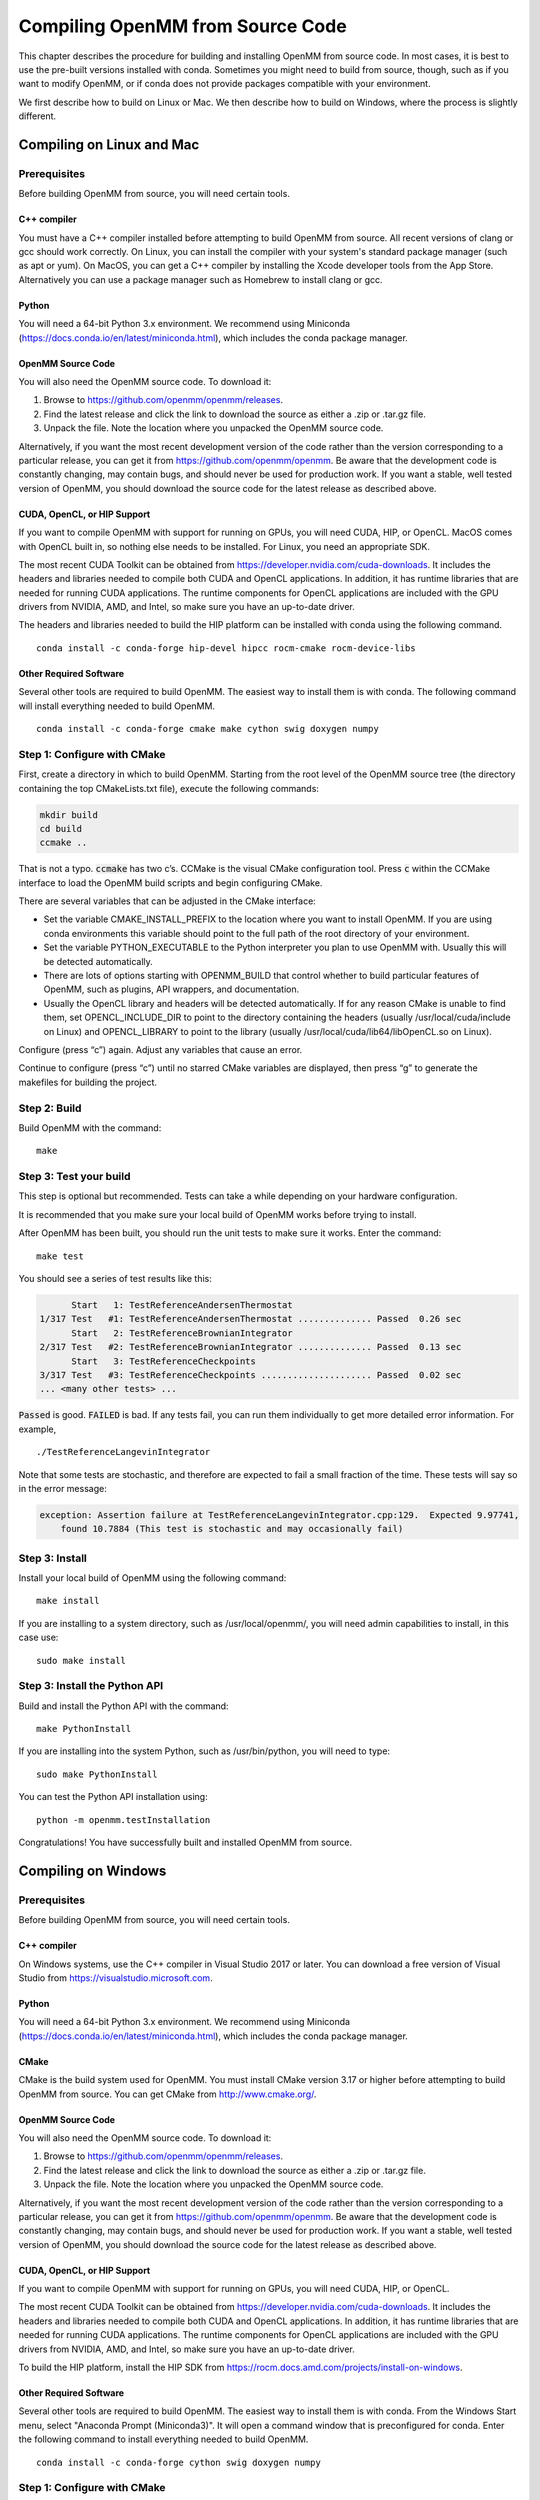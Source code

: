 .. _compiling-openmm-from-source-code:

Compiling OpenMM from Source Code
#################################

This chapter describes the procedure for building and installing OpenMM from
source code.  In most cases, it is best to use the pre-built versions installed
with conda.  Sometimes you might need to build from source, though, such as if
you want to modify OpenMM, or if conda does not provide packages compatible with
your environment.

We first describe how to build on Linux or Mac.  We then describe how to build
on Windows, where the process is slightly different.

.. _compiling-openmm-from-source-linux:

Compiling on Linux and Mac
**************************

Prerequisites
=============

Before building OpenMM from source, you will need certain tools.

C++ compiler
------------

You must have a C++ compiler installed before attempting to build OpenMM from
source.  All recent versions of clang or gcc should work correctly.  On Linux,
you can install the compiler with your system's standard package manager (such
as apt or yum).  On MacOS, you can get a C++ compiler by installing the Xcode
developer tools from the App Store.  Alternatively you can use a package manager
such as Homebrew to install clang or gcc.

Python
------

You will need a 64-bit Python 3.x environment.  We recommend using Miniconda
(https://docs.conda.io/en/latest/miniconda.html), which includes the conda
package manager.

OpenMM Source Code
------------------

You will also need the OpenMM source code.  To download it:

#. Browse to https://github.com/openmm/openmm/releases.
#. Find the latest release and click the link to download the source as either
   a .zip or .tar.gz file.
#. Unpack the file.  Note the location where you unpacked the OpenMM source code.

Alternatively, if you want the most recent development version of the code rather
than the version corresponding to a particular release, you can get it from
https://github.com/openmm/openmm.  Be aware that the development code is constantly
changing, may contain bugs, and should never be used for production work.  If
you want a stable, well tested version of OpenMM, you should download the source
code for the latest release as described above.

CUDA, OpenCL, or HIP Support
----------------------------

If you want to compile OpenMM with support for running on GPUs, you will need
CUDA, HIP, or OpenCL.  MacOS comes with OpenCL built in, so nothing else needs to
be installed.  For Linux, you need an appropriate SDK.

The most recent CUDA Toolkit can be obtained from https://developer.nvidia.com/cuda-downloads.
It includes the headers and libraries needed to compile both CUDA and OpenCL
applications.  In addition, it has runtime libraries that are needed for running
CUDA applications.  The runtime components for OpenCL applications are included
with the GPU drivers from NVIDIA, AMD, and Intel, so make sure you have an
up-to-date driver.

The headers and libraries needed to build the HIP platform can be installed with
conda using the following command.
::

    conda install -c conda-forge hip-devel hipcc rocm-cmake rocm-device-libs

Other Required Software
-----------------------

Several other tools are required to build OpenMM.  The easiest way to install
them is with conda.  The following command will install everything needed to
build OpenMM.
::

    conda install -c conda-forge cmake make cython swig doxygen numpy

Step 1: Configure with CMake
============================

First, create a directory in which to build OpenMM.  Starting from the root
level of the OpenMM source tree (the directory containing the top CMakeLists.txt
file), execute the following commands:

.. code-block:: none

    mkdir build
    cd build
    ccmake ..

That is not a typo.  :code:`ccmake` has two c’s.  CCMake is the visual CMake
configuration tool.  Press :code:`c` within the CCMake interface to load the
OpenMM build scripts and begin configuring CMake.

There are several variables that can be adjusted in the CMake interface:

* Set the variable CMAKE_INSTALL_PREFIX to the location where you want to
  install OpenMM. If you are using conda environments this variable should point to
  the full path of the root directory of your environment.
* Set the variable PYTHON_EXECUTABLE to the Python interpreter you plan to use
  OpenMM with.  Usually this will be detected automatically.
* There are lots of options starting with OPENMM_BUILD that control
  whether to build particular features of OpenMM, such as plugins, API wrappers,
  and documentation.
* Usually the OpenCL library and headers will be detected automatically.  If for
  any reason CMake is unable to find them, set OPENCL_INCLUDE_DIR to point to
  the directory containing the headers (usually /usr/local/cuda/include on Linux)
  and OPENCL_LIBRARY to point to the library (usually /usr/local/cuda/lib64/libOpenCL.so
  on Linux).

Configure (press “c”) again.  Adjust any variables that cause an error.

Continue to configure (press “c”) until no starred CMake variables are
displayed, then press “g” to generate the makefiles for building the project.

Step 2: Build
=============

Build OpenMM with the command::

    make

.. _test-your-build:

Step 3: Test your build
=======================

This step is optional but recommended. Tests can take a while depending on your
hardware configuration.

It is recommended that you make sure your local build of OpenMM works before trying
to install.

After OpenMM has been built, you should run the unit tests to make sure it
works.  Enter the command::

    make test

You should see a series of test results like this:

.. code-block:: none

            Start   1: TestReferenceAndersenThermostat
      1/317 Test   #1: TestReferenceAndersenThermostat .............. Passed  0.26 sec
            Start   2: TestReferenceBrownianIntegrator
      2/317 Test   #2: TestReferenceBrownianIntegrator .............. Passed  0.13 sec
            Start   3: TestReferenceCheckpoints
      3/317 Test   #3: TestReferenceCheckpoints ..................... Passed  0.02 sec
      ... <many other tests> ...

:code:`Passed` is good.  :code:`FAILED` is bad.  If any tests fail, you
can run them individually to get more detailed error information.  For example,
::

    ./TestReferenceLangevinIntegrator

Note that some tests are stochastic, and therefore are expected to fail a small
fraction of the time.  These tests will say so in the error message:

.. code-block:: none

    exception: Assertion failure at TestReferenceLangevinIntegrator.cpp:129.  Expected 9.97741,
        found 10.7884 (This test is stochastic and may occasionally fail)

Step 3: Install
===============
Install your local build of OpenMM using the following command::

    make install

If you are installing to a system directory, such as /usr/local/openmm/, you will
need admin capabilities to install, in this case use::

    sudo make install

Step 3: Install the Python API
==============================

Build and install the Python API with the command::

    make PythonInstall

If you are installing into the system Python, such as /usr/bin/python, you will
need to type::

    sudo make PythonInstall

You can test the Python API installation using::

    python -m openmm.testInstallation

Congratulations! You have successfully built and installed OpenMM from source.

Compiling on Windows
********************

Prerequisites
=============

Before building OpenMM from source, you will need certain tools.

C++ compiler
------------

On Windows systems, use the C++ compiler in Visual Studio 2017 or later.  You
can download a free version of Visual Studio from https://visualstudio.microsoft.com.

Python
------

You will need a 64-bit Python 3.x environment.  We recommend using Miniconda
(https://docs.conda.io/en/latest/miniconda.html), which includes the conda
package manager.

CMake
-----

CMake is the build system used for OpenMM.  You must install CMake version 3.17
or higher before attempting to build OpenMM from source.  You can get CMake from
http://www.cmake.org/.

OpenMM Source Code
------------------

You will also need the OpenMM source code.  To download it:

#. Browse to https://github.com/openmm/openmm/releases.
#. Find the latest release and click the link to download the source as either
   a .zip or .tar.gz file.
#. Unpack the file.  Note the location where you unpacked the OpenMM source code.

Alternatively, if you want the most recent development version of the code rather
than the version corresponding to a particular release, you can get it from
https://github.com/openmm/openmm.  Be aware that the development code is constantly
changing, may contain bugs, and should never be used for production work.  If
you want a stable, well tested version of OpenMM, you should download the source
code for the latest release as described above.

CUDA, OpenCL, or HIP Support
----------------------------

If you want to compile OpenMM with support for running on GPUs, you will need
CUDA, HIP, or OpenCL.

The most recent CUDA Toolkit can be obtained from https://developer.nvidia.com/cuda-downloads.
It includes the headers and libraries needed to compile both CUDA and OpenCL
applications.  In addition, it has runtime libraries that are needed for running
CUDA applications.  The runtime components for OpenCL applications are included
with the GPU drivers from NVIDIA, AMD, and Intel, so make sure you have an
up-to-date driver.

To build the HIP platform, install the HIP SDK from https://rocm.docs.amd.com/projects/install-on-windows.

Other Required Software
-----------------------

Several other tools are required to build OpenMM.  The easiest way to install
them is with conda.  From the Windows Start menu, select "Anaconda Prompt (Miniconda3)".
It will open a command window that is preconfigured for conda.  Enter the
following command to install everything needed to build OpenMM.
::

    conda install -c conda-forge cython swig doxygen numpy

Step 1: Configure with CMake
============================

First, create a directory in which to build OpenMM.  In the "Anaconda Prompt"
window opened above, cd to the root level of the OpenMM source tree (the
directory containing the top CMakeLists.txt file).  Execute the following commands:

.. code-block:: none

    mkdir build
    cd build
    "C:\Program Files\CMake\bin\cmake-gui.exe"

This will launch the CMake GUI configuration tool.  It is critical that you
launch it from the "Anaconda Prompt" window as shown above.  Do *not* launch
it from the Start menu.  If you do, it will not be able to find the tools you
installed with conda.

#. In the box labeled "Where is the source code" browse to the OpenMM source directory
   (containing the top CMakeLists.txt file).
#. In the box labeled "Where to build the binaries" browse to the build
   directory you just created.
#. Click the "Configure" button at the bottom of the CMake window.
#. Select "Visual Studio 16 2019" from the  list of Generators (or whichever
   version you have installed) and click "Finish".

There are several variables that can be adjusted in the CMake interface:

* Set the variable CMAKE_INSTALL_PREFIX to the location where you want to
  install OpenMM.
* Set the variable PYTHON_EXECUTABLE to the Python interpreter you plan to use
  OpenMM with.  Usually this will be detected automatically.
* There are lots of options starting with OPENMM_BUILD that control
  whether to build particular features of OpenMM, such as plugins, API wrappers,
  and documentation.
* Usually the OpenCL library and headers will be detected automatically.  If for
  any reason CMake is unable to find them, set OPENCL_INCLUDE_DIR to point to
  the directory containing the headers (usually
  "C:/Program Files/NVIDIA GPU Computing Toolkit/CUDA/v11.4/include", except
  with the correct version number for the toolkit you installed) and
  OPENCL_LIBRARY to point to the library (usually "C:/Program Files/NVIDIA GPU Computing Toolkit/CUDA/v11.4/lib/x64/OpenCL.lib").
* If you are building the HIP platform, the SDK may be found automatically.  If
  it is not, set HIP_DIR to "C:\AMD\ROCm\6.1\lib\cmake\hip" and HIPRTC_DIR to
  "C:\AMD\ROCm\6.1\lib\cmake\hiprtc" (substituting the correct version number
  for the SDK you installed).

Press "Configure" again.  Adjust any variables that cause an error.

Continue to press "Configure" until no red CMake variables are displayed, then
press "Generate" to create the Visual Studio project files for building OpenMM.

Step 2: Build and Install
=========================

#. Open the file :file:`OpenMM.sln` in your build directory in Visual Studio.
   Note that this file will appear as just :file:`OpenMM` if you have configured
   Explorer to hide file name extensions.
#. Set the configuration type to "Release" (not "Debug") in the toolbar.
#. From the Build menu, select "Build Solution".  This takes some time.
#. In the Solution Explorer, right-click on "INSTALL" and select "Build".

Step 3: Install the Python API
==============================

In the Solution Explorer, right-click on "PythonInstall" and select "Build".

Step 4: Test your build
=======================

After OpenMM has been built, you should run the unit tests to make sure it
works.  In the Solution Explorer, right-click on "RUN_TESTS" and select "Build".
You should see a series of test results like this:

.. code-block:: none

            Start   1: TestReferenceAndersenThermostat
      1/317 Test   #1: TestReferenceAndersenThermostat .............. Passed  0.26 sec
            Start   2: TestReferenceBrownianIntegrator
      2/317 Test   #2: TestReferenceBrownianIntegrator .............. Passed  0.13 sec
            Start   3: TestReferenceCheckpoints
      3/317 Test   #3: TestReferenceCheckpoints ..................... Passed  0.02 sec
      ... <many other tests> ...

:code:`Passed` is good.  :code:`FAILED` is bad.  If any tests fail, you
can run them individually to get more detailed error information.  Right-click
on a test in the Solution Explorer and select "Debug > Start New Instance".

Note that some tests are stochastic, and therefore are expected to fail a small
fraction of the time.  These tests will say so in the error message:

.. code-block:: none

    exception: Assertion failure at TestReferenceLangevinIntegrator.cpp:129.  Expected 9.97741,
        found 10.7884 (This test is stochastic and may occasionally fail)

Congratulations! You have successfully built and installed OpenMM from source.


Building the Documentation (Optional)
*************************************

The documentation that you're currently reading, as well as the Developer Guide and API
documentation, can be built through CMake.  To do that, you need to install a few
additional tools.  The easiest way is to use :code:`conda` to install them into
your Python environment.  The following command installs everything needed to
build documentation in HTML format.
::

    conda install -c conda-forge sphinx sphinxcontrib-bibtex breathe jinja2

To build documentation in PDF format, you also must have a functional LaTeX
installation.  It can be obtained from https://www.latex-project.org/get.

If you want to build documentation, make sure that OPENMM_GENERATE_API_DOCS is
set to ON when configuring the build in CMake.

To build the documentation, use the following build targets.

* :code:`sphinxhtml`: Build the User Guide and Developer Guide in HTML format.

* :code:`sphinxpdf`: Build the User Guide and Developer Guide in PDF format.

* :code:`C++ApiDocs`: Build the C++ API documentation.

* :code:`PythonApiDocs`: Build the Python API documentation.  This target
  requires that you have already built the :code:`install` target, such as with
  :code:`make install`.

On Linux or Mac, build a target using the :code:`make` command.  For example,
::

    make sphinxhtml

On Windows, right-click on the target in the Solution Explorer and select "Build".

After building the documentation, build the :code:`install` target to install
the documentation into the installation directory (the one you specified with
CMAKE_INSTALL_PREFIX).

Using local build of OpenMM alongside conda tools that depend on it
*******************************************************************

A common case is to have a local build of OpenMM in the same environment as other tools
that depend on it. This can be achieved by forcing a remove of OpenMM when you install
your tools using conda.

We will use :code:`openmmtools` as an example here, but it can be replaced with any
other software package that requires OpenMM.

Step 1: Install your tools as usual
===================================

Install your tools using conda as you commonly do, for example using::

    conda install -c conda-forge  openmmtools

This will pull the conda-forge package of :code:`openmm` which we don't want since we want
to use our local build.

Step 2: Remove conda openmm package
===================================

To remove the openmm package that was installed in the previous step, we can use::

    conda remove --force openmm

This will remove the :code:`openmm` package without changing or removing dependencies.

Step 3: Install local build of openmm
=====================================

Now we just install our local build of :code:`openmm` as instructed in
:ref:`compiling-openmm-from-source-linux`

